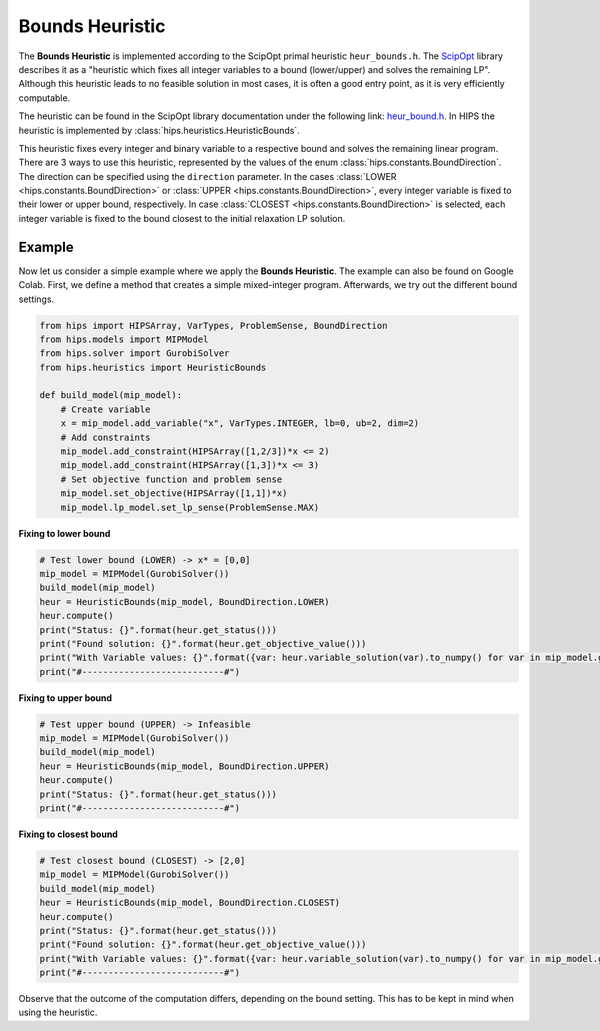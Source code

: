 Bounds Heuristic
================

The **Bounds Heuristic** is implemented according to the ScipOpt primal heuristic ``heur_bounds.h``.
The `ScipOpt <https://www.scipopt.org/doc/html/heur__bound_8h.php>`_ library describes it as a
"heuristic which fixes all integer variables to a bound (lower/upper) and solves the remaining LP".
Although this heuristic leads to no feasible solution in most cases, it is often a good entry point, as it is very efficiently computable.

The heuristic can be found in the ScipOpt library documentation under the following link:
`heur_bound.h <https://www.scipopt.org/doc/html/heur__bound_8h.php>`_. In HIPS the heuristic is
implemented by :class:`hips.heuristics.HeuristicBounds`.

This heuristic fixes every integer and binary variable to a respective bound and solves the remaining linear program.
There are 3 ways to use this heuristic, represented by the values of the enum :class:`hips.constants.BoundDirection`.
The direction can be specified using the ``direction`` parameter.
In the cases :class:`LOWER <hips.constants.BoundDirection>` or :class:`UPPER <hips.constants.BoundDirection>`,
every integer variable is fixed to their lower or upper bound, respectively.
In case :class:`CLOSEST <hips.constants.BoundDirection>` is selected, each integer variable is fixed to the bound
closest to the initial relaxation LP solution.

Example
-------

.. raw:: html

    <a href="https://colab.research.google.com/github/cxlvinchau/hips-examples/blob/main/notebooks/bounds-example.ipynb" target="_blank">
        <img src="https://colab.research.google.com/assets/colab-badge.svg" alt="Open In Colab"/>
    </a>

Now let us consider a simple example where we apply the **Bounds Heuristic**. The example can also be found on Google Colab.
First, we define a method that creates a simple mixed-integer program. Afterwards, we try out the different bound settings.

.. code-block:: python

    from hips import HIPSArray, VarTypes, ProblemSense, BoundDirection
    from hips.models import MIPModel
    from hips.solver import GurobiSolver
    from hips.heuristics import HeuristicBounds

    def build_model(mip_model):
        # Create variable
        x = mip_model.add_variable("x", VarTypes.INTEGER, lb=0, ub=2, dim=2)
        # Add constraints
        mip_model.add_constraint(HIPSArray([1,2/3])*x <= 2)
        mip_model.add_constraint(HIPSArray([1,3])*x <= 3)
        # Set objective function and problem sense
        mip_model.set_objective(HIPSArray([1,1])*x)
        mip_model.lp_model.set_lp_sense(ProblemSense.MAX)

**Fixing to lower bound**

.. code-block:: python

    # Test lower bound (LOWER) -> x* = [0,0]
    mip_model = MIPModel(GurobiSolver())
    build_model(mip_model)
    heur = HeuristicBounds(mip_model, BoundDirection.LOWER)
    heur.compute()
    print("Status: {}".format(heur.get_status()))
    print("Found solution: {}".format(heur.get_objective_value()))
    print("With Variable values: {}".format({var: heur.variable_solution(var).to_numpy() for var in mip_model.get_variables()}))
    print("#---------------------------#")

**Fixing to upper bound**

.. code-block:: python

    # Test upper bound (UPPER) -> Infeasible
    mip_model = MIPModel(GurobiSolver())
    build_model(mip_model)
    heur = HeuristicBounds(mip_model, BoundDirection.UPPER)
    heur.compute()
    print("Status: {}".format(heur.get_status()))
    print("#---------------------------#")

**Fixing to closest bound**

.. code-block:: python

    # Test closest bound (CLOSEST) -> [2,0]
    mip_model = MIPModel(GurobiSolver())
    build_model(mip_model)
    heur = HeuristicBounds(mip_model, BoundDirection.CLOSEST)
    heur.compute()
    print("Status: {}".format(heur.get_status()))
    print("Found solution: {}".format(heur.get_objective_value()))
    print("With Variable values: {}".format({var: heur.variable_solution(var).to_numpy() for var in mip_model.get_variables()}))
    print("#---------------------------#")

Observe that the outcome of the computation differs, depending on the bound setting. This has to be kept in mind when using
the heuristic.